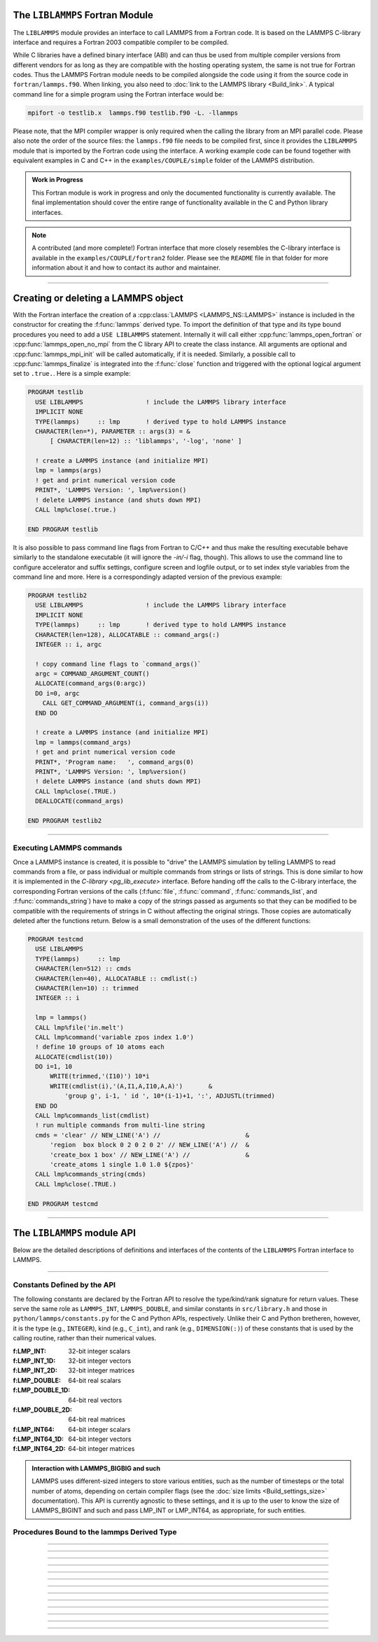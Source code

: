 The ``LIBLAMMPS`` Fortran Module
********************************

The ``LIBLAMMPS`` module provides an interface to call LAMMPS from a
Fortran code.  It is based on the LAMMPS C-library interface and
requires a Fortran 2003 compatible compiler to be compiled.

While C libraries have a defined binary interface (ABI) and can thus be
used from multiple compiler versions from different vendors for as long
as they are compatible with the hosting operating system, the same is
not true for Fortran codes.  Thus the LAMMPS Fortran module needs to be
compiled alongside the code using it from the source code in
``fortran/lammps.f90``.  When linking, you also need to
:doc:`link to the LAMMPS library <Build_link>`.  A typical command line
for a simple program using the Fortran interface would be:

.. code-block:: bash

   mpifort -o testlib.x  lammps.f90 testlib.f90 -L. -llammps

Please note, that the MPI compiler wrapper is only required when the
calling the library from an MPI parallel code.  Please also note the
order of the source files: the ``lammps.f90`` file needs to be compiled
first, since it provides the ``LIBLAMMPS`` module that is imported by
the Fortran code using the interface.  A working example code can be
found together with equivalent examples in C and C++ in the
``examples/COUPLE/simple`` folder of the LAMMPS distribution.

.. versionadded:: 9Oct2020

.. admonition:: Work in Progress
   :class: note

   This Fortran module is work in progress and only the documented
   functionality is currently available. The final implementation should
   cover the entire range of functionality available in the C and
   Python library interfaces.

.. note::

   A contributed (and more complete!) Fortran interface that more
   closely resembles the C-library interface is available in the
   ``examples/COUPLE/fortran2`` folder.  Please see the ``README`` file
   in that folder for more information about it and how to contact its
   author and maintainer.

----------

Creating or deleting a LAMMPS object
************************************

With the Fortran interface the creation of a :cpp:class:`LAMMPS
<LAMMPS_NS::LAMMPS>` instance is included in the constructor for
creating the :f:func:`lammps` derived type.  To import the definition of
that type and its type bound procedures you need to add a ``USE
LIBLAMMPS`` statement.  Internally it will call either
:cpp:func:`lammps_open_fortran` or :cpp:func:`lammps_open_no_mpi` from
the C library API to create the class instance.  All arguments are
optional and :cpp:func:`lammps_mpi_init` will be called automatically,
if it is needed.  Similarly, a possible call to :cpp:func:`lammps_finalize`
is integrated into the :f:func:`close` function and triggered with
the optional logical argument set to ``.true.``. Here is a simple example:

.. code-block:: fortran

   PROGRAM testlib
     USE LIBLAMMPS                 ! include the LAMMPS library interface
     IMPLICIT NONE
     TYPE(lammps)     :: lmp       ! derived type to hold LAMMPS instance
     CHARACTER(len=*), PARAMETER :: args(3) = &
         [ CHARACTER(len=12) :: 'liblammps', '-log', 'none' ]

     ! create a LAMMPS instance (and initialize MPI)
     lmp = lammps(args)
     ! get and print numerical version code
     PRINT*, 'LAMMPS Version: ', lmp%version()
     ! delete LAMMPS instance (and shuts down MPI)
     CALL lmp%close(.true.)

   END PROGRAM testlib

It is also possible to pass command line flags from Fortran to C/C++ and
thus make the resulting executable behave similarly to the standalone
executable (it will ignore the `-in/-i` flag, though).  This allows to
use the command line to configure accelerator and suffix settings,
configure screen and logfile output, or to set index style variables
from the command line and more. Here is a correspondingly adapted
version of the previous example:

.. code-block:: fortran

   PROGRAM testlib2
     USE LIBLAMMPS                 ! include the LAMMPS library interface
     IMPLICIT NONE
     TYPE(lammps)     :: lmp       ! derived type to hold LAMMPS instance
     CHARACTER(len=128), ALLOCATABLE :: command_args(:)
     INTEGER :: i, argc

     ! copy command line flags to `command_args()`
     argc = COMMAND_ARGUMENT_COUNT()
     ALLOCATE(command_args(0:argc))
     DO i=0, argc
       CALL GET_COMMAND_ARGUMENT(i, command_args(i))
     END DO

     ! create a LAMMPS instance (and initialize MPI)
     lmp = lammps(command_args)
     ! get and print numerical version code
     PRINT*, 'Program name:   ', command_args(0)
     PRINT*, 'LAMMPS Version: ', lmp%version()
     ! delete LAMMPS instance (and shuts down MPI)
     CALL lmp%close(.TRUE.)
     DEALLOCATE(command_args)

   END PROGRAM testlib2

--------------------

Executing LAMMPS commands
=========================

Once a LAMMPS instance is created, it is possible to "drive" the LAMMPS
simulation by telling LAMMPS to read commands from a file, or pass
individual or multiple commands from strings or lists of strings.  This
is done similar to how it is implemented in the `C-library
<pg_lib_execute>` interface. Before handing off the calls to the
C-library interface, the corresponding Fortran versions of the calls
(:f:func:`file`, :f:func:`command`, :f:func:`commands_list`, and
:f:func:`commands_string`) have to make a copy of the strings passed as
arguments so that they can be modified to be compatible with the
requirements of strings in C without affecting the original strings.
Those copies are automatically deleted after the functions return.
Below is a small demonstration of the uses of the different functions:

.. code-block:: fortran

   PROGRAM testcmd
     USE LIBLAMMPS
     TYPE(lammps)     :: lmp
     CHARACTER(len=512) :: cmds
     CHARACTER(len=40), ALLOCATABLE :: cmdlist(:)
     CHARACTER(len=10) :: trimmed
     INTEGER :: i

     lmp = lammps()
     CALL lmp%file('in.melt')
     CALL lmp%command('variable zpos index 1.0')
     ! define 10 groups of 10 atoms each
     ALLOCATE(cmdlist(10))
     DO i=1, 10
         WRITE(trimmed,'(I10)') 10*i
         WRITE(cmdlist(i),'(A,I1,A,I10,A,A)')       &
             'group g', i-1, ' id ', 10*(i-1)+1, ':', ADJUSTL(trimmed)
     END DO
     CALL lmp%commands_list(cmdlist)
     ! run multiple commands from multi-line string
     cmds = 'clear' // NEW_LINE('A') //                       &
         'region  box block 0 2 0 2 0 2' // NEW_LINE('A') //  &
         'create_box 1 box' // NEW_LINE('A') //               &
         'create_atoms 1 single 1.0 1.0 ${zpos}'
     CALL lmp%commands_string(cmds)
     CALL lmp%close(.TRUE.)

   END PROGRAM testcmd

---------------

The ``LIBLAMMPS`` module API
****************************

Below are the detailed descriptions of definitions and interfaces
of the contents of the ``LIBLAMMPS`` Fortran interface to LAMMPS.

.. f:type:: lammps

   Derived type that is the general class of the Fortran interface.  It
   holds a reference to the :cpp:class:`LAMMPS <LAMMPS_NS::LAMMPS>`
   class instance that any of the included calls are forwarded to.

   :f c_ptr handle: reference to the LAMMPS class
   :f close: :f:func:`close`
   :f version: :f:func:`version`
   :f file: :f:func:`file`
   :f command: :f:func:`command`
   :f commands_list: :f:func:`commands_list`
   :f commands_string: :f:func:`commands_string`
   :f get_natoms: :f:func:`get_natoms`
   :f get_thermo: :f:func:`get_thermo`
   :f extract_box: :f:func:`extract_box`
   :f reset_box: :f:func:`reset_box`
   :f memory_usage: :f:func:`memory_usage`
   :f extract_setting: :f:func:`extract_setting`
   :f extract_global: :f:func:`extract_global`

--------

.. f:function:: lammps(args[,comm])

   This is the constructor for the Fortran class and will forward
   the arguments to a call to either :cpp:func:`lammps_open_fortran`
   or :cpp:func:`lammps_open_no_mpi`. If the LAMMPS library has been
   compiled with MPI support, it will also initialize MPI, if it has
   not already been initialized before.

   The *args* argument with the list of command line parameters is
   optional and so it the *comm* argument with the MPI communicator.
   If *comm* is not provided, ``MPI_COMM_WORLD`` is assumed. For
   more details please see the documentation of :cpp:func:`lammps_open`.

   :p character(len=*) args(*) [optional]: arguments as list of strings
   :o integer comm [optional]: MPI communicator
   :r lammps: an instance of the :f:type:`lammps` derived type

   .. note::

      The ``MPI_F08`` module, which defines Fortran 2008 bindings for MPI,
      is not directly supported by this interface due to the complexities of
      supporting both the ``MPI_F08`` and ``MPI`` modules at the same time.
      However, you should be able to use the ``MPI_VAL`` member of the
      ``MPI_comm`` derived type to access the integer value of the
      communicator, such as in

      .. code-block:: Fortran
       
         PROGRAM testmpi
            USE LIBLAMMPS
            USE MPI_F08
            TYPE(lammps) :: lmp
            lmp = lammps(MPI_COMM_SELF%MPI_VAL)
         END PROGRAM testmpi

Constants Defined by the API
============================

The following constants are declared by the Fortran API to resolve the
type/kind/rank signature for return values. These serve the same role as
``LAMMPS_INT``, ``LAMMPS_DOUBLE``, and similar constants in ``src/library.h``
and those in ``python/lammps/constants.py`` for the C and Python APIs,
respectively. Unlike their C and Python bretheren, however, it is the type
(e.g., ``INTEGER``), kind (e.g., ``C_int``), and rank (e.g., ``DIMENSION(:)``)
of these constants that is used by the calling routine, rather than their
numerical values.

:f:LMP_INT: 32-bit integer scalars
:f:LMP_INT_1D: 32-bit integer vectors
:f:LMP_INT_2D: 32-bit integer matrices
:f:LMP_DOUBLE: 64-bit real scalars
:f:LMP_DOUBLE_1D: 64-bit real vectors
:f:LMP_DOUBLE_2D: 64-bit real matrices
:f:LMP_INT64: 64-bit integer scalars
:f:LMP_INT64_1D: 64-bit integer vectors
:f:LMP_INT64_2D: 64-bit integer matrices

.. admonition:: Interaction with LAMMPS_BIGBIG and such

   LAMMPS uses different-sized integers to store various entities, such as
   the number of timesteps or the total number of atoms, depending on certain
   compiler flags (see the :doc:`size limits <Build_settings_size>`
   documentation). This API is currently agnostic to these settings, and it
   is up to the user to know the size of LAMMPS_BIGINT and such and pass
   LMP_INT or LMP_INT64, as appropriate, for such entities.

Procedures Bound to the lammps Derived Type
===========================================

.. f:subroutine:: close([finalize])

   This method will close down the LAMMPS instance through calling
   :cpp:func:`lammps_close`.  If the *finalize* argument is present and
   has a value of ``.true.``, then this subroutine also calls
   :cpp:func:`lammps_mpi_finalize`.

   :o logical finalize [optional]: shut down the MPI environment of the LAMMPS library if true.

--------

.. f:function:: version()

   This method returns the numeric LAMMPS version like :cpp:func:`lammps_version`

   :r integer: LAMMPS version

--------

.. f:subroutine:: file(filename)

   This method will call :cpp:func:`lammps_file` to have LAMMPS read
   and process commands from a file.

   :p character(len=*) filename: name of file with LAMMPS commands

--------

.. f:subroutine:: command(cmd)

   This method will call :cpp:func:`lammps_command` to have LAMMPS
   execute a single command.

   :p character(len=*) cmd: single LAMMPS command

--------

.. f:subroutine:: commands_list(cmds)

   This method will call :cpp:func:`lammps_commands_list` to have LAMMPS
   execute a list of input lines.

   :p character(len=*) cmd(:): list of LAMMPS input lines

--------

.. f:subroutine:: commands_string(str)

   This method will call :cpp:func:`lammps_commands_string` to have LAMMPS
   execute a block of commands from a string.

   :p character(len=*) str: LAMMPS input in string

--------

.. f:function:: get_natoms()

   This function will call :cpp:func:`lammps_get_natoms` and return the number
   of atoms in the system.

   :r real(C_double): number of atoms

--------

.. f:function:: get_thermo(name)

   This function will call :cpp:func:`lammps_get_thermo` and return the value
   of the corresponding thermodynamic keyword.

   :p character(len=*) name: string with the name of the thermo keyword
   :r real(C_double): value of the requested thermo property or 0.0_C_double

--------

.. f:subroutine:: extract_box(boxlo, boxhi, xy, yz, xz, pflags, boxflag)

   This subroutine will call :cpp:func:`lammps_extract_box`. All parameters
   are optional, though obviously at least one should be present. The
   parameters *pflags* and *boxflag* are stored in LAMMPS as integers, but
   should be declared as ``LOGICAL`` variables when calling from Fortran.
 
   :p real(c_double) boxlo [dimension(3),optional]: vector in which to store
    lower-bounds of simulation box
   :p real(c_double) boxhi [dimension(3),optional]: vector in which to store
    upper-bounds of simulation box
   :p real(c_double) xy [optional]: variable in which to store *xy* tilt factor
   :p real(c_double) yz [optional]: variable in which to store *yz* tilt factor
   :p real(c_double) xz [optional]: variable in which to store *xz* tilt factor
   :p logical pflags [dimension(3),optional]: vector in which to store
    periodicity flags (``.TRUE.`` means periodic in that dimension)
   :p logical boxflag [optional]: variable in which to store boolean denoting
    whether the box will change during a simulation
    (``.TRUE.`` means box will change)

--------

.. f:subroutine:: reset_box(boxlo, boxhi, xy, yz, xz)

   This subroutine will call :cpp:func:`lammps_reset_box`. All parameters
   are required.

   :p real(c_double) boxlo [dimension(3)]: vector of three doubles containing
    the lower box boundary
   :p real(c_double) boxhi [dimension(3)]: vector of three doubles containing
    the upper box boundary
   :p real(c_double) xy: *x--y* tilt factor
   :p real(c_double) yz: *y--z* tilt factor
   :p real(c_double) xz: *x--z* tilt factor

--------

.. f:subroutine:: memory_usage(meminfo)

   This subroutine will call :cpp:func:`lammps_memory_usage` and store the
   result in the three-element array *meminfo*.

   :p real(c_double) meminfo [dimension(3)]: vector of three doubles in which
    to store memory usage data

--------

.. f:function:: get_mpi_comm()

   This function returns a Fortran representation of the LAMMPS "world"
   communicator.

   :r integer: Fortran integer equivalent to the MPI communicator LAMMPS is
    using

   .. note::

       The C library interface currently returns type "int" instead of type
       "MPI_Fint", which is the C type correspending to Fortran "INTEGER"
       types of the default kind. On most compilers, these are the same anyway,
       but this interface exchanges values this way to avoid warning messages.

   .. note::

      The MPI_F08 module, which defines Fortran 2008 bindings for MPI, is not
      directly supported by this function. However, you should be able to
      convert between the two using the MPI_VAL member of the communicator.
      For example,

      .. code-block:: fortran

         USE MPI_F08
         USE LIBLAMMPS
         TYPE (LAMMPS) :: lmp
         TYPE (MPI_Comm) :: comm
         ! ... [commands to set up LAMMPS/etc.]
         comm%MPI_VAL = lmp%get_mpi_comm()

      should assign an MPI_F08 communicator properly.

--------

.. f:function:: extract_setting(keyword)

   Query LAMMPS about global settings. See the documentation for the
   :c:func:`lammps_extract_setting` function from the C library.

   :p character(len=*) keyword: string containing the name of the thermo keyword
   :r integer(c_int): value of the queried setting or :math:`-1` if unknown

--------

.. f:function:: extract_global(name, dtype)

   Overloaded function to get internal global LAMMPS data. Note that all
   currently implemented global types only return scalars or strings; all
   array-returning entities currently supported use :f:func:`extract_box`.

   Note that type/kind/rank of the *dtype* argument is used to determine
   whether to return a type correspending to a C int, a C int64_t, or a
   C double. The type/kind/rank signature of dtype is checked at runtime to
   match that of the return value; this type of check cannot be performed at
   compile time. For example,

   .. code-block:: fortran

      PROGRAM demo
       USE, INTRINSIC :: ISO_C_BINDING, ONLY : C_int64_t
       USE LIBLAMMPS
       TYPE(lammps) :: lmp
       INTEGER(C_int) :: nlocal
       INTEGER(C_int64_t) :: ntimestep
       CHARACTER(LEN=10) :: units
       REAL(C_double) :: dt
       lmp = lammps()
       ! other commands
       nlocal = lmp%extract_global('nlocal', LMP_INT)
       ntimestep = lmp%extract_global('ntimestep', LMP_INT64)
       dt = lmp%extract_global('dt', LMP_DOUBLE)
       units = lmp%extract_global('units', LMP_STRING)
       ! more commands
       lmp.close(.TRUE.)
      END PROGRAM demo

   would extract the number of atoms on this processor, the current time step,
   the size of the current time step, and the units being used into the
   variables *nlocal*, *ntimestep*, *dt*, and *units*, respectively.

   *Note*: if this function returns a string, the string must have
   length greater than or equal to the length of the string (not including the
   terminal NULL character) that LAMMPS returns. If the variable's length is
   too short, the string will be truncated. As usual in Fortran, strings
   are padded with spaces at the end.

   :p character(len=*) name: string with the name of the extracted property
   :p polymorphic dtype: one of *LMP_INT*, *LMP_INT64*, *LMP_DOUBLE*, or
    *LMP_STRING* designating the type/kind/rank of the return value
   :r polymorphic: value of the extracted property
